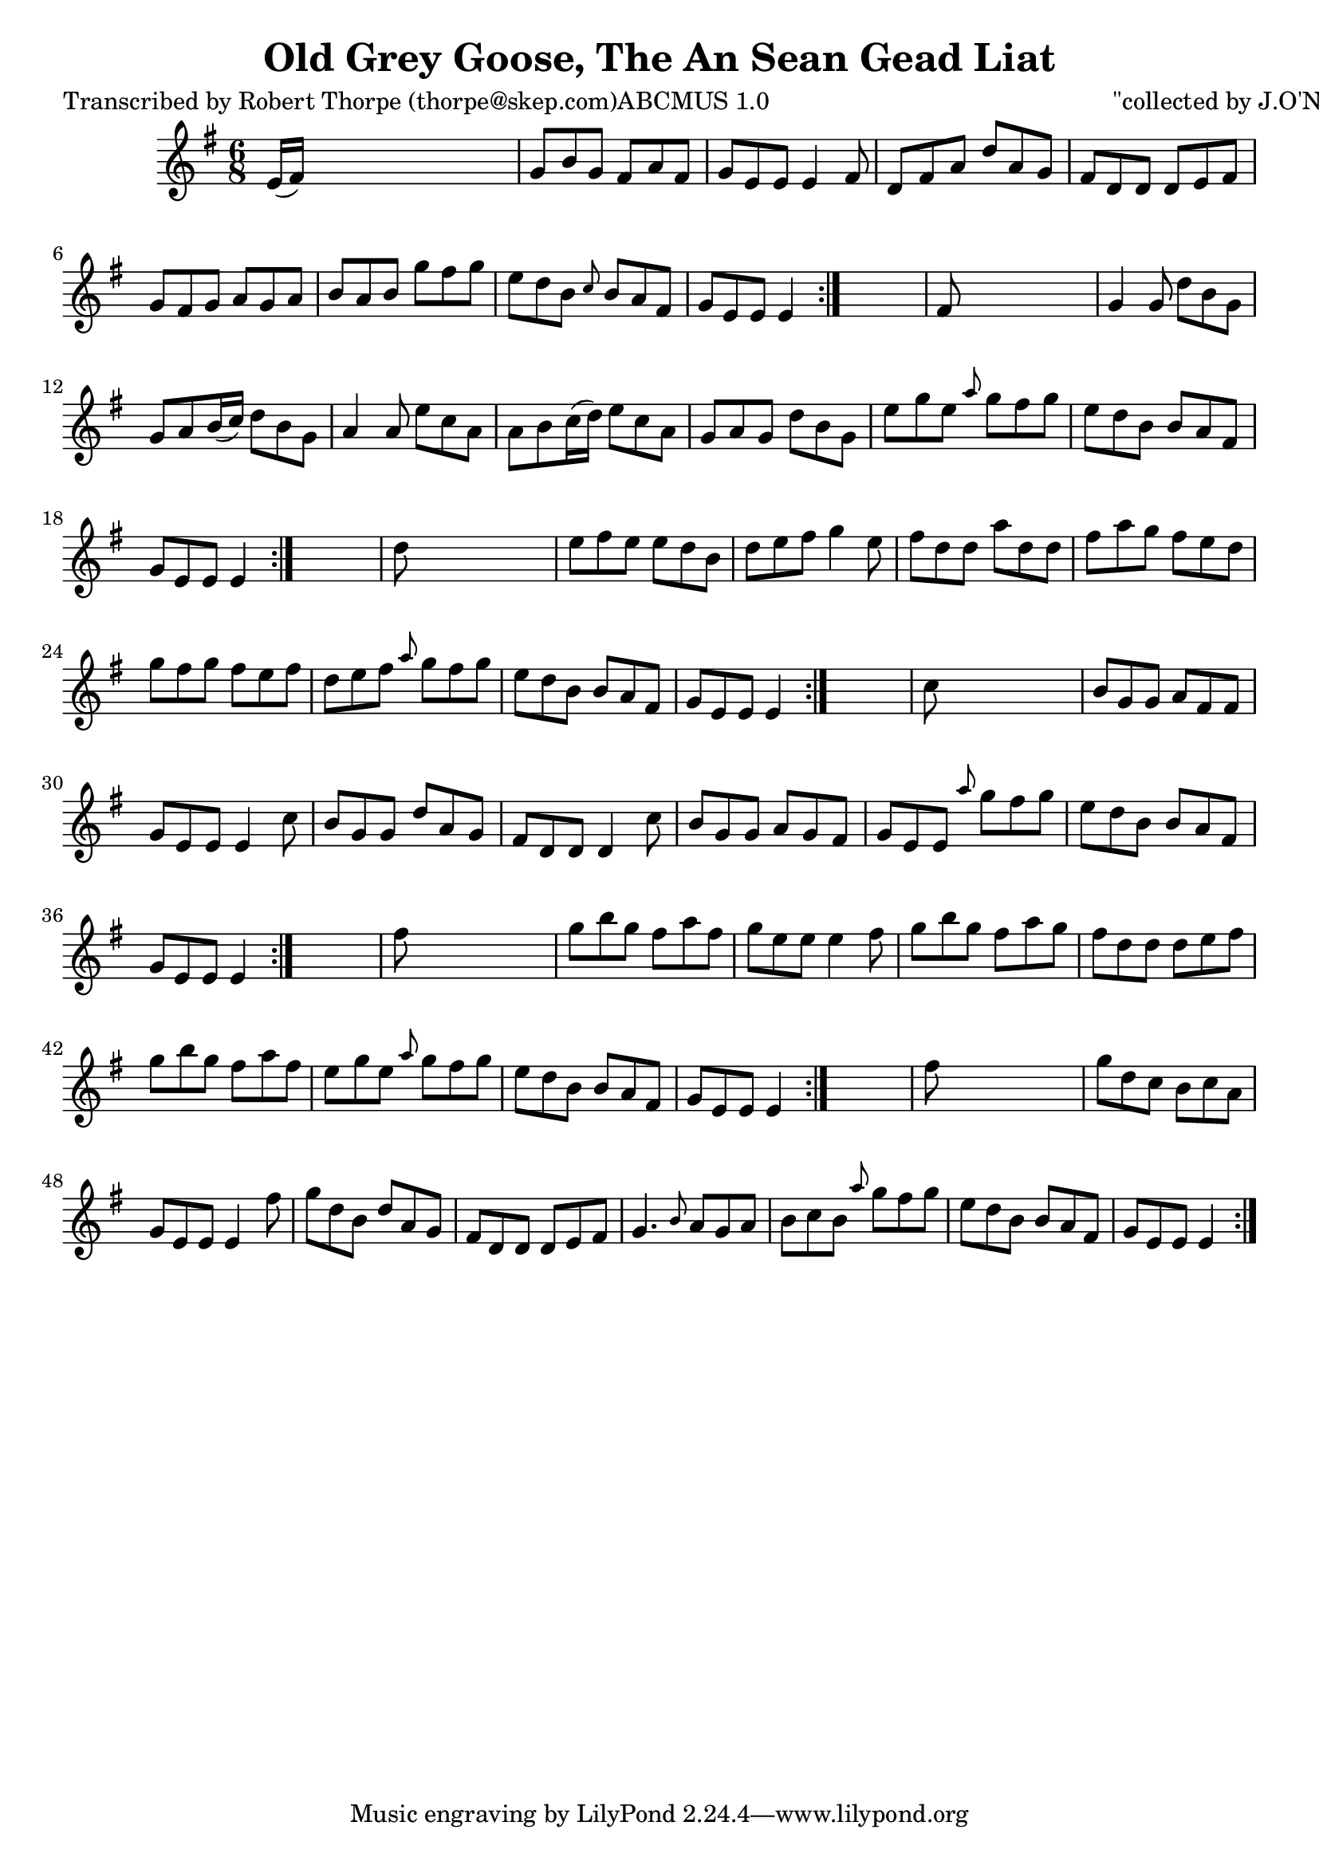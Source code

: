 
\version "2.16.2"
% automatically converted by musicxml2ly from xml/1000_rt.xml

%% additional definitions required by the score:
\language "english"


\header {
    poet = "Transcribed by Robert Thorpe (thorpe@skep.com)ABCMUS 1.0"
    encoder = "abc2xml version 63"
    encodingdate = "2015-01-25"
    composer = "\"collected by J.O'Neill\""
    title = "Old Grey Goose, The
An Sean Gead Liat"
    }

\layout {
    \context { \Score
        autoBeaming = ##f
        }
    }
PartPOneVoiceOne =  \relative e' {
    \repeat volta 2 {
        \repeat volta 2 {
            \repeat volta 2 {
                \repeat volta 2 {
                    \repeat volta 2 {
                        \repeat volta 2 {
                            \key e \minor \time 6/8 e16 ( [ fs16 ) ]
                            s8*5 | % 2
                            g8 [ b8 g8 ] fs8 [ a8 fs8 ] | % 3
                            g8 [ e8 e8 ] e4 fs8 | % 4
                            d8 [ fs8 a8 ] d8 [ a8 g8 ] | % 5
                            fs8 [ d8 d8 ] d8 [ e8 fs8 ] | % 6
                            g8 [ fs8 g8 ] a8 [ g8 a8 ] | % 7
                            b8 [ a8 b8 ] g'8 [ fs8 g8 ] | % 8
                            e8 [ d8 b8 ] \grace { c8 } b8 [ a8 fs8 ] | % 9
                            g8 [ e8 e8 ] e4 }
                        s8 | \barNumberCheck #10
                        fs8 s8*5 | % 11
                        g4 g8 d'8 [ b8 g8 ] | % 12
                        g8 [ a8 b16 ( c16 ) ] d8 [ b8 g8 ] | % 13
                        a4 a8 e'8 [ c8 a8 ] | % 14
                        a8 [ b8 c16 ( d16 ) ] e8 [ c8 a8 ] | % 15
                        g8 [ a8 g8 ] d'8 [ b8 g8 ] | % 16
                        e'8 [ g8 e8 ] \grace { a8 } g8 [ fs8 g8 ] | % 17
                        e8 [ d8 b8 ] b8 [ a8 fs8 ] | % 18
                        g8 [ e8 e8 ] e4 }
                    s8 | % 19
                    d'8 s8*5 | \barNumberCheck #20
                    e8 [ fs8 e8 ] e8 [ d8 b8 ] | % 21
                    d8 [ e8 fs8 ] g4 e8 | % 22
                    fs8 [ d8 d8 ] a'8 [ d,8 d8 ] | % 23
                    fs8 [ a8 g8 ] fs8 [ e8 d8 ] | % 24
                    g8 [ fs8 g8 ] fs8 [ e8 fs8 ] | % 25
                    d8 [ e8 fs8 ] \grace { a8 } g8 [ fs8 g8 ] | % 26
                    e8 [ d8 b8 ] b8 [ a8 fs8 ] | % 27
                    g8 [ e8 e8 ] e4 }
                s8 | % 28
                c'8 s8*5 | % 29
                b8 [ g8 g8 ] a8 [ fs8 fs8 ] | \barNumberCheck #30
                g8 [ e8 e8 ] e4 c'8 | % 31
                b8 [ g8 g8 ] d'8 [ a8 g8 ] | % 32
                fs8 [ d8 d8 ] d4 c'8 | % 33
                b8 [ g8 g8 ] a8 [ g8 fs8 ] | % 34
                g8 [ e8 e8 ] \grace { a'8 } g8 [ fs8 g8 ] | % 35
                e8 [ d8 b8 ] b8 [ a8 fs8 ] | % 36
                g8 [ e8 e8 ] e4 }
            s8 | % 37
            fs'8 s8*5 | % 38
            g8 [ b8 g8 ] fs8 [ a8 fs8 ] | % 39
            g8 [ e8 e8 ] e4 fs8 | \barNumberCheck #40
            g8 [ b8 g8 ] fs8 [ a8 g8 ] | % 41
            fs8 [ d8 d8 ] d8 [ e8 fs8 ] | % 42
            g8 [ b8 g8 ] fs8 [ a8 fs8 ] | % 43
            e8 [ g8 e8 ] \grace { a8 } g8 [ fs8 g8 ] | % 44
            e8 [ d8 b8 ] b8 [ a8 fs8 ] | % 45
            g8 [ e8 e8 ] e4 }
        s8 | % 46
        fs'8 s8*5 | % 47
        g8 [ d8 c8 ] b8 [ c8 a8 ] | % 48
        g8 [ e8 e8 ] e4 fs'8 | % 49
        g8 [ d8 b8 ] d8 [ a8 g8 ] | \barNumberCheck #50
        fs8 [ d8 d8 ] d8 [ e8 fs8 ] | % 51
        g4. \grace { b8 } a8 [ g8 a8 ] | % 52
        b8 [ c8 b8 ] \grace { a'8 } g8 [ fs8 g8 ] | % 53
        e8 [ d8 b8 ] b8 [ a8 fs8 ] | % 54
        g8 [ e8 e8 ] e4 }
    }


% The score definition
\score {
    <<
        \new Staff <<
            \context Staff << 
                \context Voice = "PartPOneVoiceOne" { \PartPOneVoiceOne }
                >>
            >>
        
        >>
    \layout {}
    % To create MIDI output, uncomment the following line:
    %  \midi {}
    }

